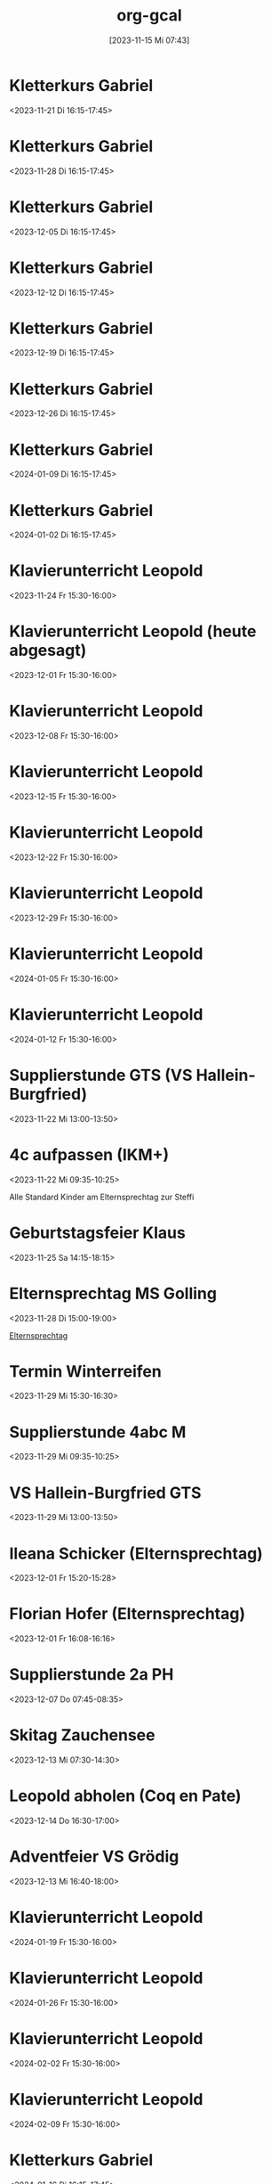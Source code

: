 #+title:      org-gcal
#+date:       [2023-11-15 Mi 07:43]
#+filetags:   :Project:
#+identifier: 20231115T074319
#+CATEGORY: org-gcal


* Kletterkurs Gabriel
:PROPERTIES:
:ETag:     "3402181145041000"
:LOCATION: Kletterhalle Salzburg, Wasserfeldstraße, Salzburg
:calendar-id: matthiasfuchs01@gmail.com
:entry-id: 6kq68cb16gp68bb16gp32b9kchj3ebb164pjeb9jc4ojeob26ti3aob16o_20231121T151500Z/matthiasfuchs01@gmail.com
:org-gcal-managed: gcal
:END:
:org-gcal:
<2023-11-21 Di 16:15-17:45>
:END:

* Kletterkurs Gabriel
:PROPERTIES:
:ETag:     "3402181145041000"
:LOCATION: Kletterhalle Salzburg, Wasserfeldstraße, Salzburg
:calendar-id: matthiasfuchs01@gmail.com
:entry-id: 6kq68cb16gp68bb16gp32b9kchj3ebb164pjeb9jc4ojeob26ti3aob16o_20231128T151500Z/matthiasfuchs01@gmail.com
:org-gcal-managed: gcal
:END:
:org-gcal:
<2023-11-28 Di 16:15-17:45>
:END:

* Kletterkurs Gabriel
:PROPERTIES:
:ETag:     "3402181145041000"
:LOCATION: Kletterhalle Salzburg, Wasserfeldstraße, Salzburg
:calendar-id: matthiasfuchs01@gmail.com
:entry-id: 6kq68cb16gp68bb16gp32b9kchj3ebb164pjeb9jc4ojeob26ti3aob16o_20231205T151500Z/matthiasfuchs01@gmail.com
:org-gcal-managed: gcal
:END:
:org-gcal:
<2023-12-05 Di 16:15-17:45>
:END:

* Kletterkurs Gabriel
:PROPERTIES:
:ETag:     "3402181145041000"
:LOCATION: Kletterhalle Salzburg, Wasserfeldstraße, Salzburg
:calendar-id: matthiasfuchs01@gmail.com
:entry-id: 6kq68cb16gp68bb16gp32b9kchj3ebb164pjeb9jc4ojeob26ti3aob16o_20231212T151500Z/matthiasfuchs01@gmail.com
:org-gcal-managed: gcal
:END:
:org-gcal:
<2023-12-12 Di 16:15-17:45>
:END:

* Kletterkurs Gabriel
:PROPERTIES:
:ETag:     "3402181145041000"
:LOCATION: Kletterhalle Salzburg, Wasserfeldstraße, Salzburg
:calendar-id: matthiasfuchs01@gmail.com
:entry-id: 6kq68cb16gp68bb16gp32b9kchj3ebb164pjeb9jc4ojeob26ti3aob16o_20231219T151500Z/matthiasfuchs01@gmail.com
:org-gcal-managed: gcal
:END:
:org-gcal:
<2023-12-19 Di 16:15-17:45>
:END:

* Kletterkurs Gabriel
:PROPERTIES:
:ETag:     "3402181145041000"
:LOCATION: Kletterhalle Salzburg, Wasserfeldstraße, Salzburg
:calendar-id: matthiasfuchs01@gmail.com
:entry-id: 6kq68cb16gp68bb16gp32b9kchj3ebb164pjeb9jc4ojeob26ti3aob16o_20231226T151500Z/matthiasfuchs01@gmail.com
:org-gcal-managed: gcal
:END:
:org-gcal:
<2023-12-26 Di 16:15-17:45>
:END:

* Kletterkurs Gabriel
:PROPERTIES:
:ETag:     "3402181145041000"
:LOCATION: Kletterhalle Salzburg, Wasserfeldstraße, Salzburg
:calendar-id: matthiasfuchs01@gmail.com
:entry-id: 6kq68cb16gp68bb16gp32b9kchj3ebb164pjeb9jc4ojeob26ti3aob16o_20240109T151500Z/matthiasfuchs01@gmail.com
:org-gcal-managed: gcal
:END:
:org-gcal:
<2024-01-09 Di 16:15-17:45>
:END:

* Kletterkurs Gabriel
:PROPERTIES:
:ETag:     "3401944118145000"
:LOCATION: Kletterhalle Salzburg, Wasserfeldstraße, Salzburg
:calendar-id: matthiasfuchs01@gmail.com
:entry-id: 6kq68cb16gp68bb16gp32b9kchj3ebb164pjeb9jc4ojeob26ti3aob16o_20240102T151500Z/matthiasfuchs01@gmail.com
:org-gcal-managed: gcal
:END:
:org-gcal:
<2024-01-02 Di 16:15-17:45>
:END:

* Klavierunterricht Leopold
:PROPERTIES:
:ETag:     "3404594422880000"
:calendar-id: matthiasfuchs01@gmail.com
:entry-id: 30aa01o19s7lr20mnh2dvnlq7p_20231124T143000Z/matthiasfuchs01@gmail.com
:org-gcal-managed: gcal
:END:
:org-gcal:
<2023-11-24 Fr 15:30-16:00>
:END:

* Klavierunterricht Leopold (heute abgesagt)
:PROPERTIES:
:ETag:     "3404594422880000"
:calendar-id: matthiasfuchs01@gmail.com
:entry-id: 30aa01o19s7lr20mnh2dvnlq7p_20231201T143000Z/matthiasfuchs01@gmail.com
:org-gcal-managed: gcal
:END:
:org-gcal:
<2023-12-01 Fr 15:30-16:00>
:END:

* Klavierunterricht Leopold
:PROPERTIES:
:ETag:     "3404594422880000"
:calendar-id: matthiasfuchs01@gmail.com
:entry-id: 30aa01o19s7lr20mnh2dvnlq7p_20231208T143000Z/matthiasfuchs01@gmail.com
:org-gcal-managed: gcal
:END:
:org-gcal:
<2023-12-08 Fr 15:30-16:00>
:END:

* Klavierunterricht Leopold
:PROPERTIES:
:ETag:     "3404594422880000"
:calendar-id: matthiasfuchs01@gmail.com
:entry-id: 30aa01o19s7lr20mnh2dvnlq7p_20231215T143000Z/matthiasfuchs01@gmail.com
:org-gcal-managed: gcal
:END:
:org-gcal:
<2023-12-15 Fr 15:30-16:00>
:END:

* Klavierunterricht Leopold
:PROPERTIES:
:ETag:     "3404594422880000"
:calendar-id: matthiasfuchs01@gmail.com
:entry-id: 30aa01o19s7lr20mnh2dvnlq7p_20231222T143000Z/matthiasfuchs01@gmail.com
:org-gcal-managed: gcal
:END:
:org-gcal:
<2023-12-22 Fr 15:30-16:00>
:END:

* Klavierunterricht Leopold
:PROPERTIES:
:ETag:     "3404594422880000"
:calendar-id: matthiasfuchs01@gmail.com
:entry-id: 30aa01o19s7lr20mnh2dvnlq7p_20231229T143000Z/matthiasfuchs01@gmail.com
:org-gcal-managed: gcal
:END:
:org-gcal:
<2023-12-29 Fr 15:30-16:00>
:END:

* Klavierunterricht Leopold
:PROPERTIES:
:ETag:     "3404594422880000"
:calendar-id: matthiasfuchs01@gmail.com
:entry-id: 30aa01o19s7lr20mnh2dvnlq7p_20240105T143000Z/matthiasfuchs01@gmail.com
:org-gcal-managed: gcal
:END:
:org-gcal:
<2024-01-05 Fr 15:30-16:00>
:END:

* Klavierunterricht Leopold
:PROPERTIES:
:ETag:     "3404594422880000"
:calendar-id: matthiasfuchs01@gmail.com
:entry-id: 30aa01o19s7lr20mnh2dvnlq7p_20240112T143000Z/matthiasfuchs01@gmail.com
:org-gcal-managed: gcal
:END:
:org-gcal:
<2024-01-12 Fr 15:30-16:00>
:END:

* Supplierstunde GTS (VS Hallein-Burgfried)
:PROPERTIES:
:calendar-id: matthiasfuchs01@gmail.com
:org-gcal-managed: org
:ETag:     "3404594393898000"
:entry-id: ogomt93d7adpjsk9m0kmd6m080/matthiasfuchs01@gmail.com
:END:
:org-gcal:
<2023-11-22 Mi 13:00-13:50>
:END:

* 4c aufpassen (IKM+)
:PROPERTIES:
:calendar-id: matthiasfuchs01@gmail.com
:org-gcal-managed: org
:ETag:     "3404594395696000"
:entry-id: 4tk20et6pnv6a6c87stheq91lo/matthiasfuchs01@gmail.com
:END:
:org-gcal:
<2023-11-22 Mi 09:35-10:25>
:END:
Alle Standard Kinder am Elternsprechtag zur Steffi

* Geburtstagsfeier Klaus 
:PROPERTIES:
:calendar-id: matthiasfuchs01@gmail.com
:org-gcal-managed: org
:ETag:     "3404594420236000"
:entry-id: o5o98ttd792ad77ud3s5f7417g/matthiasfuchs01@gmail.com
:END:
:org-gcal:
<2023-11-25 Sa 14:15-18:15>
:END:

* Elternsprechtag MS Golling
:PROPERTIES:
:calendar-id: matthiasfuchs01@gmail.com
:org-gcal-managed: org
:ETag:     "3404594420964000"
:entry-id: 5951apde9g7vm7ibqml09c1g0g/matthiasfuchs01@gmail.com
:END:
:org-gcal:
<2023-11-28 Di 15:00-19:00>
:END:

[[denote:20231128T152836][Elternsprechtag]]

* Termin Winterreifen
:PROPERTIES:
:calendar-id: matthiasfuchs01@gmail.com
:org-gcal-managed: org
:ETag:     "3404594422034000"
:entry-id: 41ag8lgukmq2abo99073l6do7c/matthiasfuchs01@gmail.com
:END:
:org-gcal:
<2023-11-29 Mi 15:30-16:30>
:END:

* Supplierstunde 4abc M
:PROPERTIES:
:calendar-id: matthiasfuchs01@gmail.com
:org-gcal-managed: org
:ETag:     "3404594423480000"
:entry-id: su9ra78qmhdm64uqnp4ble9o4c/matthiasfuchs01@gmail.com
:END:
:org-gcal:
<2023-11-29 Mi 09:35-10:25>
:END:

* VS Hallein-Burgfried GTS
:PROPERTIES:
:calendar-id: matthiasfuchs01@gmail.com
:org-gcal-managed: org
:ETag:     "3404594421516000"
:entry-id: i2g0k7qqko9v0dgsio6rj1rn58/matthiasfuchs01@gmail.com
:END:
:org-gcal:
<2023-11-29 Mi 13:00-13:50>
:END:

* Ileana Schicker (Elternsprechtag)
:PROPERTIES:
:calendar-id: matthiasfuchs01@gmail.com
:org-gcal-managed: org
:ETag:     "3404594422542000"
:entry-id: f7isd36hon5s6mfj3e01jbfvc0/matthiasfuchs01@gmail.com
:END:
:org-gcal:
<2023-12-01 Fr 15:20-15:28>
:END:

* Florian Hofer (Elternsprechtag)
:PROPERTIES:
:calendar-id: matthiasfuchs01@gmail.com
:org-gcal-managed: org
:ETag:     "3404594424000000"
:entry-id: 93hmvekh0g3rt3fsa3c7br2tp0/matthiasfuchs01@gmail.com
:END:
:org-gcal:
<2023-12-01 Fr 16:08-16:16>
:END:

* Supplierstunde 2a PH
:PROPERTIES:
:calendar-id: matthiasfuchs01@gmail.com
:org-gcal-managed: org
:ETag:     "3404594423256000"
:entry-id: l8kpfu054rd8faoobm4dgplmcc/matthiasfuchs01@gmail.com
:END:
:org-gcal:
<2023-12-07 Do 07:45-08:35>
:END:

* Skitag Zauchensee
:PROPERTIES:
:calendar-id: matthiasfuchs01@gmail.com
:org-gcal-managed: org
:ETag:     "3404742673324000"
:entry-id: qtkfuiu41oqdudbiroqu52hv1g/matthiasfuchs01@gmail.com
:END:
:org-gcal:
<2023-12-13 Mi 07:30-14:30>
:END:

* Leopold abholen (Coq en Pate)
:PROPERTIES:
:calendar-id: matthiasfuchs01@gmail.com
:org-gcal-managed: org
:ETag:     "3405132979554000"
:entry-id: fuoievm86pmste1f5oaufr2j0c/matthiasfuchs01@gmail.com
:END:
:org-gcal:
<2023-12-14 Do 16:30-17:00>
:END:

* Adventfeier VS Grödig
:PROPERTIES:
:ETag:     "3404823651738000"
:calendar-id: matthiasfuchs01@gmail.com
:entry-id: 6sqmae9k6dijabb56goj0b9k61i62bb164o6cb9lccom8chp6ssmadr5c4/matthiasfuchs01@gmail.com
:org-gcal-managed: gcal
:END:
:org-gcal:
<2023-12-13 Mi 16:40-18:00>
:END:

* Klavierunterricht Leopold
:PROPERTIES:
:ETag:     "3404594422880000"
:calendar-id: matthiasfuchs01@gmail.com
:entry-id: 30aa01o19s7lr20mnh2dvnlq7p_20240119T143000Z/matthiasfuchs01@gmail.com
:org-gcal-managed: gcal
:END:
:org-gcal:
<2024-01-19 Fr 15:30-16:00>
:END:

* Klavierunterricht Leopold
:PROPERTIES:
:ETag:     "3404594422880000"
:calendar-id: matthiasfuchs01@gmail.com
:entry-id: 30aa01o19s7lr20mnh2dvnlq7p_20240126T143000Z/matthiasfuchs01@gmail.com
:org-gcal-managed: gcal
:END:
:org-gcal:
<2024-01-26 Fr 15:30-16:00>
:END:

* Klavierunterricht Leopold
:PROPERTIES:
:ETag:     "3404594422880000"
:calendar-id: matthiasfuchs01@gmail.com
:entry-id: 30aa01o19s7lr20mnh2dvnlq7p_20240202T143000Z/matthiasfuchs01@gmail.com
:org-gcal-managed: gcal
:END:
:org-gcal:
<2024-02-02 Fr 15:30-16:00>
:END:

* Klavierunterricht Leopold
:PROPERTIES:
:ETag:     "3404594422880000"
:calendar-id: matthiasfuchs01@gmail.com
:entry-id: 30aa01o19s7lr20mnh2dvnlq7p_20240209T143000Z/matthiasfuchs01@gmail.com
:org-gcal-managed: gcal
:END:
:org-gcal:
<2024-02-09 Fr 15:30-16:00>
:END:

* Kletterkurs Gabriel
:PROPERTIES:
:ETag:     "3402181145041000"
:LOCATION: Kletterhalle Salzburg, Wasserfeldstraße, Salzburg
:calendar-id: matthiasfuchs01@gmail.com
:entry-id: 6kq68cb16gp68bb16gp32b9kchj3ebb164pjeb9jc4ojeob26ti3aob16o_20240116T151500Z/matthiasfuchs01@gmail.com
:org-gcal-managed: gcal
:END:
:org-gcal:
<2024-01-16 Di 16:15-17:45>
:END:

* Kletterkurs Gabriel
:PROPERTIES:
:ETag:     "3402181145041000"
:LOCATION: Kletterhalle Salzburg, Wasserfeldstraße, Salzburg
:calendar-id: matthiasfuchs01@gmail.com
:entry-id: 6kq68cb16gp68bb16gp32b9kchj3ebb164pjeb9jc4ojeob26ti3aob16o_20240123T151500Z/matthiasfuchs01@gmail.com
:org-gcal-managed: gcal
:END:
:org-gcal:
<2024-01-23 Di 16:15-17:45>
:END:

* Kletterkurs Gabriel
:PROPERTIES:
:ETag:     "3402181145041000"
:LOCATION: Kletterhalle Salzburg, Wasserfeldstraße, Salzburg
:calendar-id: matthiasfuchs01@gmail.com
:entry-id: 6kq68cb16gp68bb16gp32b9kchj3ebb164pjeb9jc4ojeob26ti3aob16o_20240130T151500Z/matthiasfuchs01@gmail.com
:org-gcal-managed: gcal
:END:
:org-gcal:
<2024-01-30 Di 16:15-17:45>
:END:

* Kletterkurs Gabriel
:PROPERTIES:
:ETag:     "3404824231618000"
:LOCATION: Kletterhalle Salzburg, Wasserfeldstraße, Salzburg
:calendar-id: matthiasfuchs01@gmail.com
:entry-id: 6kq68cb16gp68bb16gp32b9kchj3ebb164pjeb9jc4ojeob26ti3aob16o_20240206T151500Z/matthiasfuchs01@gmail.com
:org-gcal-managed: gcal
:END:
:org-gcal:
<2024-02-06 Di 16:15-17:45>
:END:

* ein Testeintrag
:PROPERTIES:
:calendar-id: matthiasfuchs01@gmail.com
:org-gcal-managed: org
:ETag:     "3404824278232000"
:entry-id: sru3hj9up446opie834c8n0k8g/matthiasfuchs01@gmail.com
:END:
:org-gcal:
<2023-12-12 Di 22:00-22:30>
:END:

* Beten und Lesen
:PROPERTIES:
:calendar-id: matthiasfuchs01@gmail.com
:org-gcal-managed: org
:ETag:     "3405253834432000"
:entry-id: 6hhdq3ctnpdp8hevjdk8qgoav4/matthiasfuchs01@gmail.com
:END:
:org-gcal:
<2023-12-12 Di 21:30-22:00>
:END:

* Leopold bei Oma abholen - Klavierunterricht
:PROPERTIES:
:calendar-id: matthiasfuchs01@gmail.com
:org-gcal-managed: org
:ETag:     "3405254047596000"
:entry-id: 1rjfbjdnvl34hgmpsb46nfi87g/matthiasfuchs01@gmail.com
:END:
:org-gcal:
<2023-12-15 Fr 14:30-15:30>
:END:

* Hl. Messe Dom + Gebetsabend (Beichte)
:PROPERTIES:
:calendar-id: matthiasfuchs01@gmail.com
:org-gcal-managed: org
:ETag:     "3405643671340000"
:entry-id: cmq5ge5aom7kbujn1jfm17fopc/matthiasfuchs01@gmail.com
:END:
:org-gcal:
<2023-12-17 So 18:15-19:45>
:END:

* Gabriel lernt D (Omi und Opa)
:PROPERTIES:
:calendar-id: matthiasfuchs01@gmail.com
:org-gcal-managed: org
:ETag:     "3405647604424000"
:entry-id: eu22t2a598sgvq7v16hjgalfuk/matthiasfuchs01@gmail.com
:END:
:org-gcal:
<2023-12-17 So 14:30-16:30>
:END:

* Weihnachtsgottesdienst
:PROPERTIES:
:calendar-id: matthiasfuchs01@gmail.com
:org-gcal-managed: org
:ETag:     "3405648010442000"
:entry-id: 8f0cvnjcg6vhcebcg6mjcepoao/matthiasfuchs01@gmail.com
:END:
:org-gcal:
<2023-12-22 Fr 11:30-12:00>
:END:

[[denote:20231217T231423][Weihnachtsgottesdienst]]

* Supplierstunde 1a D (mit Mirjam)
:PROPERTIES:
:calendar-id: matthiasfuchs01@gmail.com
:org-gcal-managed: org
:ETag:     "3405702352120000"
:entry-id: r4vlaeqeg56enod454ueftm398/matthiasfuchs01@gmail.com
:END:
:org-gcal:
<2023-12-18 Mo 08:40-09:30>
:END:

* Vorbereitung Gottesdienst
:PROPERTIES:
:calendar-id: matthiasfuchs01@gmail.com
:org-gcal-managed: org
:ETag:     "3406007444938000"
:entry-id: ca5g7k1abl9ngu9u6jtlhpbijg/matthiasfuchs01@gmail.com
:END:
:org-gcal:
<2023-12-22 Fr 10:40-11:30>
:END:

* Lesen und Beten
:PROPERTIES:
:calendar-id: matthiasfuchs01@gmail.com
:org-gcal-managed: org
:ETag:     "3406007572956000"
:entry-id: 5octk1flk895hbg34rfe8mrog0/matthiasfuchs01@gmail.com
:END:
:org-gcal:
<2023-12-19 Di 21:00-22:00>
:END:

* Probe Gottesdienst (Barbara, Nina, ich)
:PROPERTIES:
:calendar-id: matthiasfuchs01@gmail.com
:org-gcal-managed: org
:ETag:     "3406181434906000"
:entry-id: mntbb14lh7u0e6oocc0a599u7o/matthiasfuchs01@gmail.com
:END:
:org-gcal:
<2023-12-19 Di 09:35-10:25>

Mit meinem Auto die Instrumente in die Kirche bringen.
:END:

* Supplierstunde 1a M (mit Nina, statt Eva)
:PROPERTIES:
:calendar-id: matthiasfuchs01@gmail.com
:org-gcal-managed: org
:ETag:     "3406120386838000"
:entry-id: go5rrasjjfl870b2h40hbnht30/matthiasfuchs01@gmail.com
:END:
:org-gcal:
<2023-12-20 Mi 09:35-10:25>

Statistik, Auswertung von Diagrammen, ...
:END:

* Weihnachtsfest MMS Grödig (Gabriel)
:PROPERTIES:
:calendar-id: matthiasfuchs01@gmail.com
:org-gcal-managed: org
:ETag:     "3406181498118000"
:entry-id: s5fb86r398g1or42gs32chsgfo/matthiasfuchs01@gmail.com
:END:
:org-gcal:
<2023-12-20 Mi 19:00-20:30>
:END:

* Gabriel zum Fest
:PROPERTIES:
:calendar-id: matthiasfuchs01@gmail.com
:org-gcal-managed: org
:ETag:     "3406181587792000"
:entry-id: mj57j831tch74hgs3ptr0efd30/matthiasfuchs01@gmail.com
:END:
:org-gcal:
<2023-12-20 Mi 18:15-18:30>
:END:

* Einkaufen (Europark)
:PROPERTIES:
:calendar-id: matthiasfuchs01@gmail.com
:org-gcal-managed: org
:ETag:     "3406673653288000"
:entry-id: 1vkba5lks1vhdoe4saisonrhoc/matthiasfuchs01@gmail.com
:END:
:org-gcal:
<2023-12-23 Sa 10:00-12:00>
:END:

* Einkaufen II (Europark)
:PROPERTIES:
:calendar-id: matthiasfuchs01@gmail.com
:org-gcal-managed: org
:ETag:     "3406673734382000"
:entry-id: 36uqjjnq94tgalh3a3pqu5gl78/matthiasfuchs01@gmail.com
:END:
:org-gcal:
<2023-12-23 Sa 14:15-15:15>
:END:

* Spaziergang mit Kindern
:PROPERTIES:
:calendar-id: matthiasfuchs01@gmail.com
:org-gcal-managed: org
:ETag:     "3406854392442000"
:entry-id: e0pttd8gl16b0mdlk2q3c145p8/matthiasfuchs01@gmail.com
:END:
:org-gcal:
<2023-12-24 So 17:30-18:30>
:END:

* Weihnachten
:PROPERTIES:
:calendar-id: matthiasfuchs01@gmail.com
:org-gcal-managed: org
:ETag:     "3406854493508000"
:entry-id: jph7pp11o5po1q2p0qc7f9mol4/matthiasfuchs01@gmail.com
:END:
:org-gcal:
<2023-12-24 So 18:30-21:30>
:END:

* Christmette (Franziskaner)
:PROPERTIES:
:calendar-id: matthiasfuchs01@gmail.com
:org-gcal-managed: org
:ETag:     "3406854620586000"
:entry-id: l54qevtdu1psag2vglqoejgous/matthiasfuchs01@gmail.com
:END:
:org-gcal:
<2023-12-24 So 23:00>--<2023-12-25 Mo 00:00>
:END:

* Mittagessen bei Klaus, Genevieve
:PROPERTIES:
:calendar-id: matthiasfuchs01@gmail.com
:org-gcal-managed: org
:ETag:     "3407083712898000"
:entry-id: h50rbg8holjdidlb1houjmqaqo/matthiasfuchs01@gmail.com
:END:
:org-gcal:
<2023-12-26 Di 12:00-14:00>
:END:

